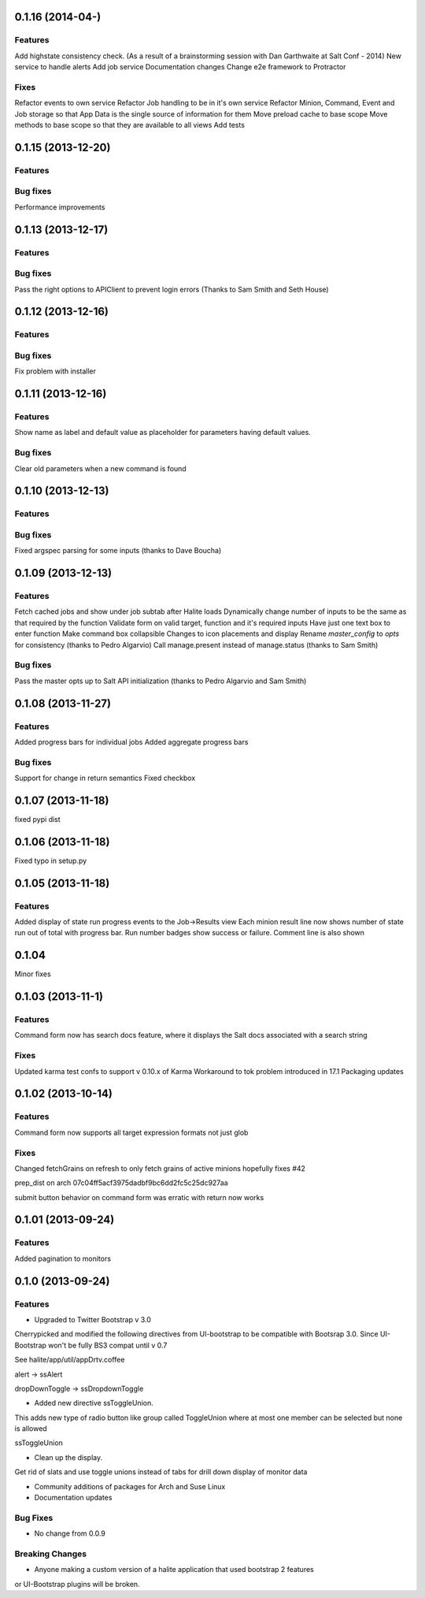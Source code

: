 0.1.16 (2014-04-)
=========

Features
--------
Add highstate consistency check. (As a result of a brainstorming session with  Dan Garthwaite at Salt Conf - 2014)
New service to handle alerts
Add job service
Documentation changes
Change e2e framework to Protractor

Fixes
-----
Refactor events to own service
Refactor Job handling to be in it's own service
Refactor Minion, Command, Event and Job storage so that App Data is the single source of information for them
Move preload cache to base scope
Move methods to base scope so that they are available to all views
Add tests

0.1.15 (2013-12-20)
==================

Features
--------

Bug fixes
--------
Performance improvements

0.1.13 (2013-12-17)
==================

Features
--------

Bug fixes
--------
Pass the right options to APIClient to prevent login errors (Thanks to Sam Smith and Seth House)

0.1.12 (2013-12-16)
==================

Features
--------

Bug fixes
--------
Fix problem with installer

0.1.11 (2013-12-16)
==================

Features
--------
Show name as label and default value as placeholder for parameters having default values.

Bug fixes
--------
Clear old parameters when a new command is found

0.1.10 (2013-12-13)
==================

Features
--------

Bug fixes
--------
Fixed argspec parsing for some inputs (thanks to Dave Boucha)

0.1.09 (2013-12-13)
==================

Features
--------
Fetch cached jobs and show under job subtab after Halite loads
Dynamically change number of inputs to be the same as that required by the function
Validate form on valid target, function and it's required inputs
Have just one text box to enter function
Make command box collapsible
Changes to icon placements and display
Rename `master_config` to `opts` for consistency (thanks to Pedro Algarvio)
Call manage.present instead of manage.status (thanks to Sam Smith)

Bug fixes
--------
Pass the master opts up to Salt API initialization (thanks to Pedro Algarvio and Sam Smith)

0.1.08 (2013-11-27)
==================

Features
--------
Added progress bars for individual jobs
Added aggregate progress bars

Bug fixes
--------
Support for change in return semantics
Fixed checkbox

0.1.07 (2013-11-18)
==================

fixed pypi dist



0.1.06 (2013-11-18)
==================

Fixed typo in setup.py



0.1.05 (2013-11-18)
==================

Features
--------
Added display of state run progress events to the Job->Results view
Each minion result line now shows number of state run out of total with progress
bar. Run number badges show success or failure. Comment line is also shown




0.1.04 
========

Minor fixes


0.1.03 (2013-11-1)
==================

Features
----------

Command form now has search docs feature, where it displays the Salt docs associated
with a search string


Fixes
------

Updated karma test confs to support v 0.10.x of Karma
Workaround to tok problem introduced in 17.1
Packaging updates


0.1.02 (2013-10-14)
==================

Features
----------

Command form now supports all target expression formats not just glob


Fixes
------

Changed fetchGrains on refresh to only fetch grains of active minions hopefully
fixes #42

prep_dist on arch  07c04ff5acf3975dadbf9bc6dd2fc5c25dc927aa

submit button behavior on command form was erratic with return now works


0.1.01 (2013-09-24)
==================

Features
---------
Added pagination to monitors


0.1.0 (2013-09-24)
==================

Features
---------

* Upgraded to Twitter Bootstrap v 3.0
Cherrypicked and modified the following directives from UI-bootstrap to be compatible
with Bootsrap 3.0. Since UI-Bootstrap won't be fully BS3 compat until v 0.7

See halite/app/util/appDrtv.coffee

alert  -> ssAlert

dropDownToggle -> ssDropdownToggle


* Added new directive ssToggleUnion.
This adds new type of radio button like group called ToggleUnion
where at most one member can be selected but none is allowed

ssToggleUnion

* Clean up the display. 
Get rid of slats and use toggle unions instead of tabs for drill down display of monitor data

* Community additions of packages for Arch and Suse Linux

* Documentation updates



Bug Fixes
----------

* No change from 0.0.9


Breaking Changes
-----------------

* Anyone making a custom version of a halite application that used bootstrap 2 features
or UI-Bootstrap plugins will be broken.
